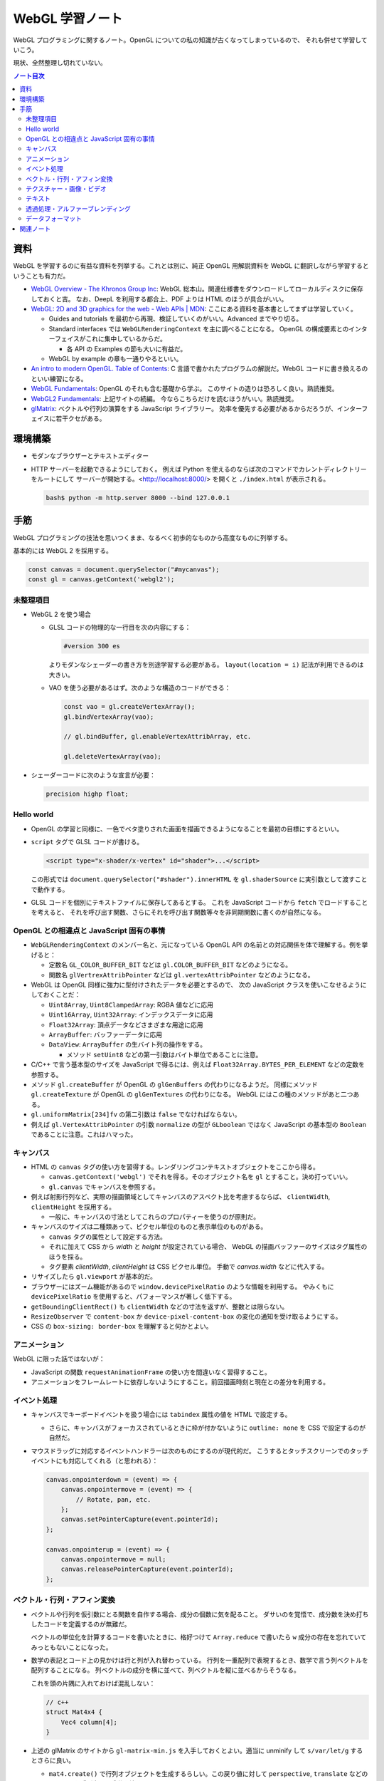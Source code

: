 ======================================================================
WebGL 学習ノート
======================================================================

WebGL プログラミングに関するノート。OpenGL についての私の知識が古くなってしまっているので、
それも併せて学習していこう。

現状、全然整理し切れていない。

.. contents:: ノート目次

資料
======================================================================

WebGL を学習するのに有益な資料を列挙する。これとは別に、純正 OpenGL 用解説資料を
WebGL に翻訳しながら学習するということも有力だ。

* `WebGL Overview - The Khronos Group Inc <https://www.khronos.org/webgl/>`__:
  WebGL 総本山。関連仕様書をダウンロードしてローカルディスクに保存しておくと吉。
  なお、DeepL を利用する都合上、PDF よりは HTML のほうが具合がいい。
* `WebGL: 2D and 3D graphics for the web - Web APIs \|
  MDN <https://developer.mozilla.org/en-US/docs/Web/API/WebGL_API>`__:
  ここにある資料を基本書としてまずは学習していく。

  * Guides and tutorials を最初から再現、検証していくのがいい。Advanced までやり切る。
  * Standard interfaces では ``WebGLRenderingContext`` を主に調べることになる。
    OpenGL の構成要素とのインターフェイスがこれに集中しているからだ。

    * 各 API の Examples の節も大いに有益だ。

  * WebGL by example の章も一通りやるといい。

* `An intro to modern OpenGL. Table of Contents <https://duriansoftware.com/joe/an-intro-to-modern-opengl.-table-of-contents>`__:
  C 言語で書かれたプログラムの解説だ。WebGL コードに書き換えるのといい練習になる。
* `WebGL Fundamentals <https://webglfundamentals.org/>`__: OpenGL のそれも含む基礎から学ぶ。
  このサイトの造りは恐ろしく良い。熟読推奨。
* `WebGL2 Fundamentals <https://webgl2fundamentals.org/>`__: 上記サイトの続編。
  今ならこちらだけを読むほうがいい。熟読推奨。
* `glMatrix <https://glmatrix.net/>`__: ベクトルや行列の演算をする JavaScript ライブラリー。
  効率を優先する必要があるからだろうが、インターフェイスに若干クセがある。

環境構築
======================================================================

* モダンなブラウザーとテキストエディター
* HTTP サーバーを起動できるようにしておく。
  例えば Python を使えるのならば次のコマンドでカレントディレクトリーをルートにして
  サーバーが開始する。<http://localhost:8000/> を開くと ``./index.html`` が表示される。

  .. code:: console

     bash$ python -m http.server 8000 --bind 127.0.0.1

手筋
======================================================================

WebGL プログラミングの技法を思いつくまま、なるべく初歩的なものから高度なものに列挙する。

基本的には WebGL 2 を採用する。

.. code:: javascript

   const canvas = document.querySelector("#mycanvas");
   const gl = canvas.getContext('webgl2');

未整理項目
----------------------------------------------------------------------

* WebGL 2 を使う場合

  * GLSL コードの物理的な一行目を次の内容にする：

    .. code:: glsl

       #version 300 es

    よりモダンなシェーダーの書き方を別途学習する必要がある。
    ``layout(location = i)`` 記法が利用できるのは大きい。
  * VAO を使う必要があるはず。次のような構造のコードができる：

    .. code:: javascript

       const vao = gl.createVertexArray();
       gl.bindVertexArray(vao);

       // gl.bindBuffer, gl.enableVertexAttribArray, etc.

       gl.deleteVertexArray(vao);

* シェーダーコードに次のような宣言が必要：

  .. code:: glsl

     precision highp float;

Hello world
----------------------------------------------------------------------

* OpenGL の学習と同様に、一色でベタ塗りされた画面を描画できるようになることを最初の目標にするといい。
* ``script`` タグで GLSL コードが書ける。

  .. code:: html

     <script type="x-shader/x-vertex" id="shader">...</script>

  この形式では ``document.querySelector("#shader").innerHTML`` を
  ``gl.shaderSource`` に実引数として渡すことで動作する。

* GLSL コードを個別にテキストファイルに保存してあるとする。
  これを JavaScript コードから ``fetch`` でロードすることを考えると、
  それを呼び出す関数、さらにそれを呼び出す関数等々を非同期関数に書くのが自然になる。

OpenGL との相違点と JavaScript 固有の事情
----------------------------------------------------------------------

* ``WebGLRenderingContext`` のメンバー名と、元になっている OpenGL API
  の名前との対応関係を体で理解する。例を挙げると：

  * 定数名 ``GL_COLOR_BUFFER_BIT`` などは ``gl.COLOR_BUFFER_BIT``
    などのようになる。
  * 関数名 ``glVertrexAttribPointer`` などは
    ``gl.vertexAttribPointer`` などのようになる。

* WebGL は OpenGL 同様に強力に型付けされたデータを必要とするので、
  次の JavaScript クラスを使いこなせるようにしておくことだ：

  * ``Uint8Array``, ``Uint8ClampedArray``: RGBA 値などに応用
  * ``Uint16Array``, ``Uint32Array``: インデックスデータに応用
  * ``Float32Array``: 頂点データなどさまざまな用途に応用
  * ``ArrayBuffer``: バッファーデータに応用
  * ``DataView``: ``ArrayBuffer`` の生バイト列の操作をする。

    * メソッド ``setUint8`` などの第一引数はバイト単位であることに注意。

* C/C++ で言う基本型のサイズを JavaScript で得るには、例えば
  ``Float32Array.BYTES_PER_ELEMENT`` などの定数を参照する。
* メソッド ``gl.createBuffer`` が OpenGL の ``glGenBuffers`` の代わりになるようだ。
  同様にメソッド ``gl.createTexture`` が OpenGL の ``glGenTextures`` の代わりになる。
  WebGL にはこの種のメソッドがあと二つある。
* ``gl.uniformMatrix[234]fv`` の第二引数は ``false`` でなければならない。
* 例えば ``gl.VertexAttribPointer`` の引数 ``normalize`` の型が ``GLboolean``
  ではなく JavaScript の基本型の ``Boolean`` であることに注意。これはハマった。

キャンバス
----------------------------------------------------------------------

* HTML の ``canvas`` タグの使い方を習得する。レンダリングコンテキストオブジェクトをここから得る。

  * ``canvas.getContext('webgl')`` でそれを得る。そのオブジェクト名を
    ``gl`` とすること。決め打っていい。
  * ``gl.canvas`` でキャンバスを参照する。

* 例えば射影行列など、実際の描画領域としてキャンバスのアスペクト比を考慮するならば、
  ``clientWidth``, ``clientHeight`` を採用する。

  * 一般に、キャンバスの寸法としてこれらのプロパティーを使うのが原則だ。

* キャンバスのサイズは二種類あって、ピクセル単位のものと表示単位のものがある。

  * ``canvas`` タグの属性として設定する方法。
  * それに加えて CSS から `width` と `height` が設定されている場合、
    WebGL の描画バッファーのサイズはタグ属性のほうを採る。
  * タグ要素 `clientWidth`, `clientHeight` は CSS ピクセル単位。
    手動で `canvas.width` などに代入する。

* リサイズしたら ``gl.viewport`` が基本的だ。
* ブラウザーにはズーム機能があるので ``window.devicePixelRatio`` のような情報を利用する。
  やみくもに ``devicePixelRatio`` を使用すると、パフォーマンスが著しく低下する。
* ``getBoundingClientRect()`` も ``clientWidth`` などの寸法を返すが、整数とは限らない。
* ``ResizeObserver`` で ``content-box`` か ``device-pixel-content-box`` の変化の通知を受け取るようにする。
* CSS の ``box-sizing: border-box`` を理解すると何かとよい。

アニメーション
----------------------------------------------------------------------

WebGL に限った話ではないが：

* JavaScript の関数 ``requestAnimationFrame`` の使い方を間違いなく習得すること。
* アニメーションをフレームレートに依存しないようにすること。前回描画時刻と現在との差分を利用する。

イベント処理
----------------------------------------------------------------------

* キャンバスでキーボードイベントを扱う場合には ``tabindex`` 属性の値を HTML で設定する。

  * さらに、キャンバスがフォーカスされているときに枠が付かないように
    ``outline: none`` を CSS で設定するのが自然だ。

* マウスドラッグに対応するイベントハンドラーは次のものにするのが現代的だ。
  こうするとタッチスクリーンでのタッチイベントにも対応してくれる（と思われる）：

  .. code:: javascript

     canvas.onpointerdown = (event) => {
         canvas.onpointermove = (event) => {
             // Rotate, pan, etc.
         };
         canvas.setPointerCapture(event.pointerId);
     };

     canvas.onpointerup = (event) => {
         canvas.onpointermove = null;
         canvas.releasePointerCapture(event.pointerId);
     };

ベクトル・行列・アフィン変換
----------------------------------------------------------------------

* ベクトルや行列を仮引数にとる関数を自作する場合、成分の個数に気を配ること。
  ダサいのを覚悟で、成分数を決め打ちしたコードを定義するのが無難だ。

  ベクトルの単位化を計算するコードを書いたときに、格好つけて
  ``Array.reduce`` で書いたら ``w`` 成分の存在を忘れていてみっともないことになった。
* 数学の表記とコード上の見かけは行と列が入れ替わっている。
  行列を一重配列で表現するとき、数学で言う列ベクトルを配列することになる。
  列ベクトルの成分を横に並べて、列ベクトルを縦に並べるからそうなる。

  これを頭の片隅に入れておけば混乱しない：

  .. code:: c++

     // c++
     struct Mat4x4 {
         Vec4 column[4];
     }

* 上述の glMatrix のサイトから ``gl-matrix-min.js``
  を入手しておくとよい。適当に unminify して ``s/var/let/g``
  するとさらに良い。

  * ``mat4.create()`` で行列オブジェクトを生成するらしい。この戻り値に対して
    ``perspective``, ``translate`` などのメソッドを呼び出して成分を決める。

テクスチャー・画像・ビデオ
----------------------------------------------------------------------

* 画像ファイルからテクスチャーを生成するのに JavaScript のクラス
  ``Image`` を活用することをよく理解すること。特に ``onload``
  で非同期的に ``gl.texImage2D`` を呼び出せるのがたいへん具合が良い。

  * このような動的にファイルをロードするコードがある場合、
    ``file://`` から始まるパスで HTML をブラウザーで開くと上手くいかない。
    作業ディレクトリーから HTTP サーバーを起動するのが普通だ。

* HTML キャンバスで ``context.getImageData`` がセキュリティーエラーを出すことがある。
  画像のソースがよそのドメインからだとこうなる。

  * WebGL は同じドメイン以外の画像を禁止している。
  * ``Image.crossOrigin`` の値をどう設定するかが重要だ。
    イメージソースと自分のサイトのドメインが一致していなければ、この値をとりあえず空文字列にする。
    それから `.url` に所望のアドレスを代入すると、先方ドメインが寛容ならば画像が得られる。

* ビデオをテクスチャーに設定することが比較的容易に実現できる。

  * ``documentCreate`` で ``video`` タグを生成し、
    ``onplaying`` と ``ontimeupdate`` イベントハンドラーを実装する手法がある。

* サポートされているテクスチャーユニットの数をシェーダーごとにあらかじめ確認しておくといい。

  .. code:: javascript

     gl.getParameter(gl.MAX_TEXTURE_IMAGE_UNITS);
     gl.getParameter(gl.MAX_VERTEX_TEXTURE_IMAGE_UNITS);

* DirectX 由来のデータ形式はテクスチャー座標が垂直軸方向に反転していると思っていい。

  * ``gl.pixelStorei(gl.UNPACK_FLIP_Y_WEBGL, true)``
  * 圧縮テクスチャーから ``gl.compressedTexImage2D`` で座標データを展開するときには、
    手動で座標成分を ``t = 1 - t`` するのが無難だ。

テキスト
----------------------------------------------------------------------

* キャンバスの上に HTML の何らかの要素を CSS の能力でオーバーレイすればとりあえずはテキストを描ける。
* やりたいことが 3D シーン内にある何かに対して相対的な位置にテキストを描くことならば、
  射影計算を JavaScript 内でやることになる。
* キャンバスの ``getContext("2d")`` によるテキスト描画でもいい。
* DOM ではなくこれを使う利点は、テキスト以外にも描画できるものがあるということだ。
* テキストの描かれたテクスチャーを作成する方法も当然考えられる。
  そして、それを動的に生成する方法もあり得る。
* 背景色を消すために OpenGL のブレンド機能を有効にする。
* WebGL に限らないが、動的に内容が変化するテキストを描画することは、コストがかかる。

透過処理・アルファーブレンディング
----------------------------------------------------------------------

特に C で書かれたチュートリアルを WebGL に移植するときに問題になるのがアルファーの扱いだ。
ベタ移植して出力イメージが何かおかしいときにはアルファーの扱いの違いが原因になっていることがある。
次のようにしてもう一度実行して画像をチェックしろ：

.. code:: javascript

  const gl = canvas.getContext('webgl2', {alpha: false});

データフォーマット
----------------------------------------------------------------------

* Blender OBJ フォーマットのローダーはインターネットに転がっているので、そのまま拝借する。
  自作してもいいが、それにより得られる経験値は多くはない。
  あるものを利用するほうがいい。
* DDS のローダーを書くのはそこまで難しくはない。<https://gist.github.com/showa-yojyo/a21b1feb0dca84bcc61fe50c4c00c714>

関連ノート
======================================================================

* :doc:`/haverbeke18/index`: 三周くらい読めば JavaScript プログラミングは大丈夫。
* :doc:`/khronos15/index`: これを省略して 2.0 だけを読むべきだった。
* :doc:`/khronos18/index`: シェーディングコードで何をするのが良しとされるのかを理解したい。
* :doc:`/angel05/index`: 古い OpenGL の概念がどれくらい生き残っているのかを確かめられる。
